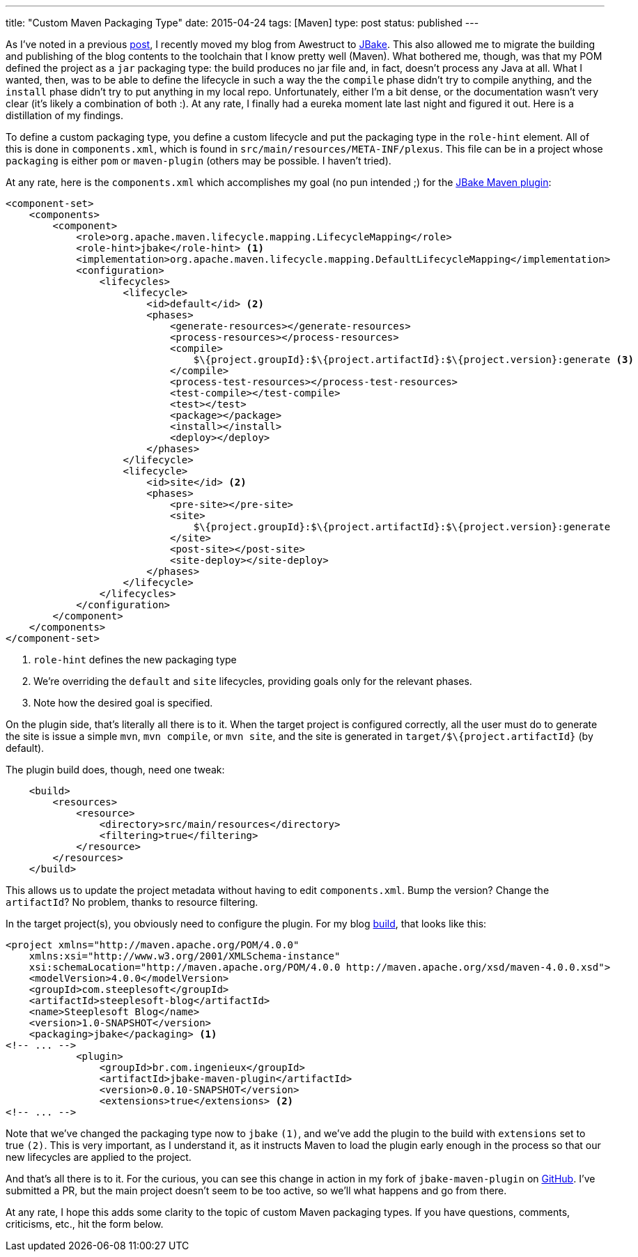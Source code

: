---
title: "Custom Maven Packaging Type"
date: 2015-04-24
tags: [Maven]
type: post
status: published
---

As I've noted in a previous link:from-awestruct-to-jbake.html[post], I recently moved my blog from Awestruct to
http://jbake.org[JBake]. This also allowed me to migrate the building and publishing of the blog contents to the
toolchain that I know pretty well (Maven). What bothered me, though, was that my POM defined the project as a
`jar` packaging type: the build produces no jar file and, in fact, doesn't process any Java at all. What I wanted,
then, was to be able to define the lifecycle in such a way the the `compile` phase didn't try to compile anything,
and the `install` phase didn't try to put anything in my local repo. Unfortunately, either I'm a bit dense, or the
documentation wasn't very clear (it's likely a combination of both :). At any rate, I finally had a eureka moment
late last night and figured it out. Here is a distillation of my findings.

// more
To define a custom packaging type, you define a custom lifecycle and put the packaging type in the `role-hint` element.
All of this is done in `components.xml`, which is found in `src/main/resources/META-INF/plexus`. This file can be
in a project whose `packaging` is either `pom` or `maven-plugin` (others may be possible. I haven't tried).

At any rate, here is the `components.xml` which accomplishes my goal (no pun intended ;) for the http://docs.ingenieux.com.br/project/jbake/[JBake Maven plugin]:

[source,xml]
----
<component-set>
    <components>
        <component>
            <role>org.apache.maven.lifecycle.mapping.LifecycleMapping</role>
            <role-hint>jbake</role-hint> <1>
            <implementation>org.apache.maven.lifecycle.mapping.DefaultLifecycleMapping</implementation>
            <configuration>
                <lifecycles>
                    <lifecycle>
                        <id>default</id> <2>
                        <phases>
                            <generate-resources></generate-resources>
                            <process-resources></process-resources>
                            <compile>
                                $\{project.groupId}:$\{project.artifactId}:$\{project.version}:generate <3>
                            </compile>
                            <process-test-resources></process-test-resources>
                            <test-compile></test-compile>
                            <test></test>
                            <package></package>
                            <install></install>
                            <deploy></deploy>
                        </phases>
                    </lifecycle>
                    <lifecycle>
                        <id>site</id> <2>
                        <phases>
                            <pre-site></pre-site>
                            <site>
                                $\{project.groupId}:$\{project.artifactId}:$\{project.version}:generate
                            </site>
                            <post-site></post-site>
                            <site-deploy></site-deploy>
                        </phases>
                    </lifecycle>
                </lifecycles>
            </configuration>
        </component>
    </components>
</component-set>
----
<1> `role-hint` defines the new packaging type
<2> We're overriding the `default` and `site` lifecycles, providing goals only for the relevant phases.
<3> Note how the desired goal is specified.

On the plugin side, that's literally all there is to it. When the target project is configured correctly,
all the user must do to generate the site is issue a simple `mvn`, `mvn compile`, or `mvn site`, and the
site is generated in `target/$\{project.artifactId}` (by default).

The plugin build does, though, need one tweak:

[source,xml]
----
    <build>
        <resources>
            <resource>
                <directory>src/main/resources</directory>
                <filtering>true</filtering>
            </resource>
        </resources>
    </build>
----

This allows us to update the project metadata without having to edit `components.xml`. Bump the version?
Change the `artifactId`? No problem, thanks to resource filtering.

In the target project(s), you obviously need to configure the plugin. For my blog
https://bitbucket.org/jdlee/steeplesoft-blog/src/609502f0610a86236b33b9bfcf7fbc713372c794/pom.xml?at=master[build], that looks like
this:

[source,xml]
----
<project xmlns="http://maven.apache.org/POM/4.0.0"
    xmlns:xsi="http://www.w3.org/2001/XMLSchema-instance"
    xsi:schemaLocation="http://maven.apache.org/POM/4.0.0 http://maven.apache.org/xsd/maven-4.0.0.xsd">
    <modelVersion>4.0.0</modelVersion>
    <groupId>com.steeplesoft</groupId>
    <artifactId>steeplesoft-blog</artifactId>
    <name>Steeplesoft Blog</name>
    <version>1.0-SNAPSHOT</version>
    <packaging>jbake</packaging> <1>
<!-- ... -->
            <plugin>
                <groupId>br.com.ingenieux</groupId>
                <artifactId>jbake-maven-plugin</artifactId>
                <version>0.0.10-SNAPSHOT</version>
                <extensions>true</extensions> <2>
<!-- ... -->
----

Note that we've changed the packaging type now to `jbake` `(1)`, and we've add the plugin to the build
with `extensions` set to true `(2)`. This is very important, as I understand it, as it instructs Maven to load the plugin
early enough in the process so that our new lifecycles are applied to the project.

And that's all there is to it. For the curious, you can see this change in action in my fork of
`jbake-maven-plugin` on https://github.com/jasondlee/jbake-maven-plugin[GitHub]. I've submitted a
PR, but the main project doesn't seem to be too active, so we'll what happens and go from there.

At any rate, I hope this adds some clarity to the topic of custom Maven packaging types. If you have
questions, comments, criticisms, etc., hit the form below.
